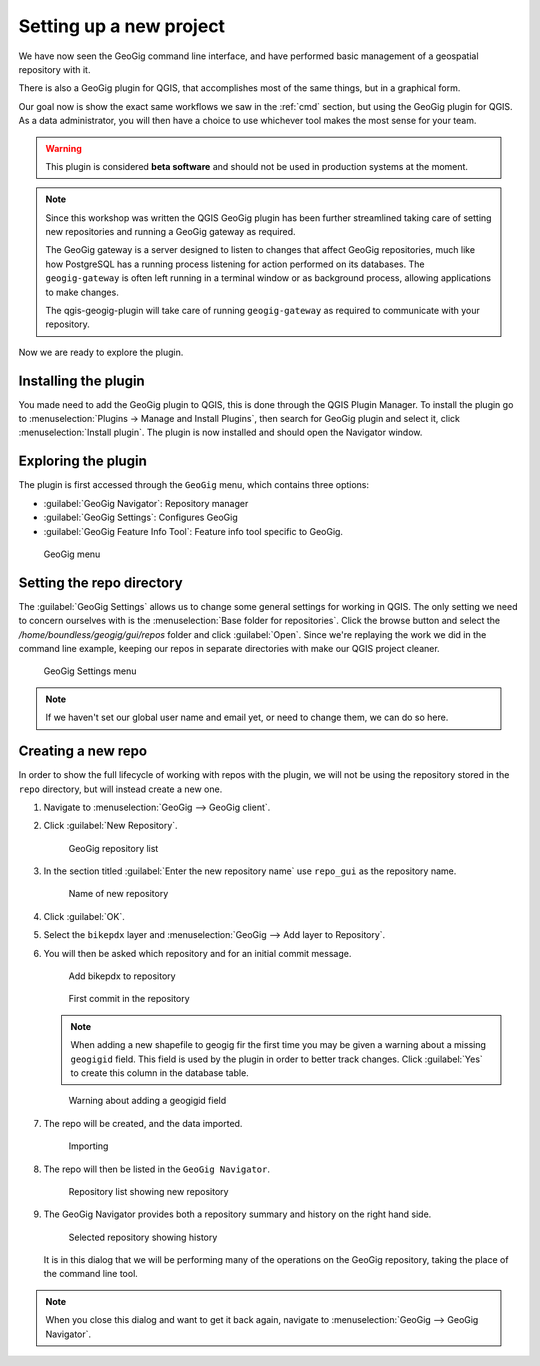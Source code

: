 .. _gui.setup:

Setting up a new project
========================

We have now seen the GeoGig command line interface, and have performed basic management of a geospatial repository with it.

There is also a GeoGig plugin for QGIS, that accomplishes most of the same things, but in a graphical form.

Our goal now is show the exact same workflows we saw in the :ref:`cmd` section, but using the GeoGig plugin for QGIS. As a data administrator, you will then have a choice to use whichever tool makes the most sense for your team.

.. todo:: How do people get this plugin?

.. todo:: Has the plugin already been installed? Or installed an not activated? Need to figure this out.

.. warning:: This plugin is considered **beta software** and should not be used in production systems at the moment.  

.. note:: Since this workshop was written the QGIS GeoGig plugin has been further streamlined taking care of setting new repositories and running a GeoGig gateway as required.
   
   The GeoGig gateway is a server designed to listen to changes that affect GeoGig repositories, much like how PostgreSQL has a running process listening for action performed on its databases.
   The ``geogig-gateway`` is often left running in a terminal window or as background process, allowing applications to make changes.
   
   The qgis-geogig-plugin will take care of running ``geogig-gateway`` as required to communicate with your repository.

Now we are ready to explore the plugin.

Installing the plugin 
---------------------

You made need to add the GeoGig plugin to QGIS, this is done through the QGIS Plugin Manager. To install the plugin go to :menuselection:`Plugins -> Manage and Install Plugins`, then search for GeoGig plugin and select it, click :menuselection:`Install plugin`. The plugin is now installed and should open the Navigator window.

Exploring the plugin
--------------------

The plugin is first accessed through the ``GeoGig`` menu, which contains three options:

* :guilabel:`GeoGig Navigator`: Repository manager
* :guilabel:`GeoGig Settings`: Configures GeoGig
* :guilabel:`GeoGig Feature Info Tool`: Feature info tool specific to GeoGig.

.. todo:: More about the featureinfo tool?

.. figure:: img/setup_geogigmenu.png

   GeoGig menu

Setting the repo directory
--------------------------

The :guilabel:`GeoGig Settings` allows us to change some general settings for working in QGIS. The only setting we need to concern ourselves with is the :menuselection:`Base folder for repositories`. Click the browse button and select the */home/boundless/geogig/gui/repos* folder and click :guilabel:`Open`. Since we're replaying the work we did in the command line example, keeping our repos in separate directories with make our QGIS project cleaner.

.. figure:: img/gui_settings.png

   GeoGig Settings menu

.. note:: If we haven't set our global user name and email yet, or need to change them, we can do so here. 

Creating a new repo
-------------------

In order to show the full lifecycle of working with repos with the plugin, we will not be using the repository stored in the ``repo`` directory, but will instead create a new one.

#. Navigate to :menuselection:`GeoGig --> GeoGig client`.

#. Click :guilabel:`New Repository`.

   .. figure:: img/setup_repolistblank.png

      GeoGig repository list

#. In the section titled :guilabel:`Enter the new repository name` use ``repo_gui`` as the repository name.

   .. figure:: img/setup_newrepo.png

      Name of new repository
      
#. Click :guilabel:`OK`.

#. Select the ``bikepdx`` layer and :menuselection:`GeoGig --> Add layer to Repository`.

#. You will then be asked which repository and for an initial commit message. 
   
   .. figure:: img/setup_add_to_repo.png
      
      Add bikepdx to repository
      
   .. figure:: img/setup_firstcommit.png

      First commit in the repository

   .. note:: When adding a new shapefile to geogig fir the first time you may be given a warning about a missing ``geogigid`` field. This field is used by the plugin in order to better track changes. Click :guilabel:`Yes` to create this column in the database table.

   .. figure:: img/setup_idwarning.png

      Warning about adding a geogigid field

   .. todo:: Say more about the reasons to create this field.

#. The repo will be created, and the data imported.

   .. figure:: img/setup_importing.png

      Importing

#. The repo will then be listed in the ``GeoGig Navigator``.

   .. figure:: img/setup_repolist.png

      Repository list showing new repository

#. The GeoGig Navigator provides both a repository summary and history on the right hand side.

   .. figure:: img/setup_explorer.png

      Selected repository showing history

   It is in this dialog that we will be performing many of the operations on the GeoGig repository, taking the place of the command line tool.

.. note:: When you close this dialog and want to get it back again, navigate to :menuselection:`GeoGig --> GeoGig Navigator`.
